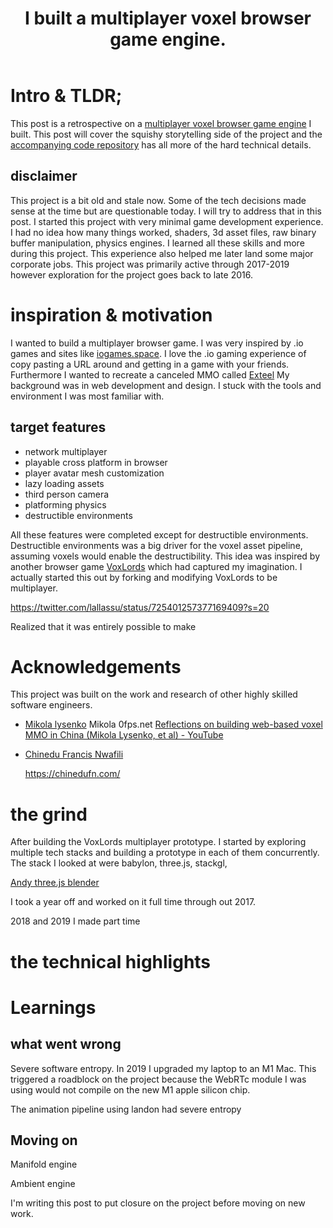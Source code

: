 #+TITLE: I built a multiplayer voxel browser game engine.
#+TAGS: gamedev, javascript, react

* Intro & TLDR;
This post is a retrospective on a [[https://github.com/kevzettler/multiplayer-voxel-browser-game-engine][multiplayer voxel browser game engine]] I built. This post will cover the squishy storytelling side of the project and the [[https://github.com/kevzettler/multiplayer-voxel-browser-game-engine][accompanying code repository]] has all more of the hard technical details.

** disclaimer
This project is a bit old and stale now. Some of the tech decisions made sense at the time but are questionable today. I will try to address that in this post. I started this project with very minimal game development experience. I had no idea how many things worked, shaders, 3d asset files, raw binary buffer manipulation, physics engines. I learned all these skills and more during this project. This experience also helped me later land some major corporate jobs. This project was primarily active through 2017-2019 however exploration for the project goes back to late 2016.

#+BEGIN_HTML
<a href='/img/multiplayer-engine-post/disclaimer.png'>
  <img src='/img/multiplayer-engine-post/disclaimer.png'
       alt="Should you build a custom engine? Yes."
       title="Should you build a custom engine? Yes" width="400" />
</a>
#+END_HTML

* inspiration & motivation
 I wanted to build a multiplayer browser game. I was very inspired by .io games and sites like [[https://iogames.space/][iogames.space]]. I love the .io gaming experience of copy pasting a URL around and getting in a game with your friends. Furthermore I wanted to recreate a canceled MMO called [[https://en.wikipedia.org/wiki/Exteel][Exteel]]  My background was in web development and design. I stuck with the tools and environment I was most familiar with.

** target features
  + network multiplayer
  + playable cross platform in browser
  + player avatar mesh customization
  + lazy loading assets
  + third person camera
  + platforming physics
  + destructible environments

All these features were completed except for destructible environments. Destructible environments was a big driver for the voxel asset pipeline, assuming voxels would enable the destructibility. This idea was inspired by another browser game [[https://github.com/Lallassu/VoxLords][VoxLords]] which had captured my imagination. I actually started this out by forking and modifying VoxLords to be multiplayer.

https://twitter.com/lallassu/status/725401257377169409?s=20

Realized that it was entirely possible to make

* Acknowledgements
This project was built on the work and research of other highly skilled software engineers.

+ [[https://twitter.com/MikolaLysenko][Mikola lysenko]]
   Mikola 0fps.net [[https://www.youtube.com/watch?v=Z_--8z549D4][Reflections on building web-based voxel MMO in China (Mikola Lysenko, et al) - YouTube]]

+ [[https://chinedufn.com/][Chinedu Francis Nwafili]]

   https://chinedufn.com/

* the grind
After building the VoxLords multiplayer prototype. I started by exploring multiple tech stacks and building a prototype in each of them concurrently. The stack I looked at were babylon, three.js, stackgl,

[[https://gist.github.com/AndrewRayCode/746be166c3008a03167206aec4a46531][Andy three.js blender]]

I took a year off and worked on it full time through out 2017.

2018 and 2019 I made part time

* the technical highlights

* Learnings
** what went wrong
Severe software entropy. In 2019 I upgraded my laptop to an M1 Mac. This triggered a roadblock on the project because the WebRTc module I was using would not compile on the new M1 apple silicon chip.

The animation pipeline using landon had severe entropy

** Moving on

Manifold engine

Ambient engine

I'm writing this post to put closure on the project before moving on new work.
